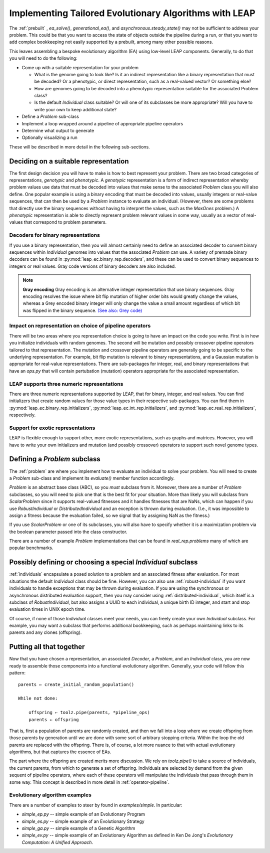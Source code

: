 .. _building:

Implementing Tailored Evolutionary Algorithms with LEAP
=======================================================

The :ref:`prebuilt` , `ea_solve()`, `generational_ea()`,
and `asynchronous.steady_state()` may not be sufficient to address your problem.
This could be that you want to access the state of objects outside the
pipeline during a run, or that you want to add complex bookkeeping
not easily supported by a prebuilt, among many other possible reasons.

This leaves assembling a bespoke evolutionary algorithm (EA) using low-level LEAP
components.  Generally, to do that you will need to do the following:

* Come up with a suitable representation for your problem

  * What is the genome going to look like?  Is it an indirect representation
    like a binary representation that must be decoded?  Or a phenotypic, or
    direct representation, such as a real-valued vector?  Or something else?
  * How are genomes going to be decoded into a phenotypic representation
    suitable for the associated Problem class?
  * Is the default `Individual` class suitable?  Or will one of its subclasses
    be more appropriate?  Will you have to write your own to keep additional
    state?

* Define a `Problem` sub-class
* Implement a loop wrapped around a pipeline of appropriate pipeline operators
* Determine what output to generate
* Optionally visualizing a run

These will be described in more detail in the following sub-sections.

Deciding on a suitable representation
-------------------------------------

The first design decision you will have to make is how to best represent your
problem.  There are two broad categories of representations, *genotypic* and
*phenotypic*.  A *genotypic* representation is a form of indirect representation
whereby problem values use data that must be decoded into values that make
sense to the associated `Problem` class you will also define.  One popular
example is using a binary encoding that must be decoded into values, usually
integers or real-value sequences, that can then be used by a `Problem`
instance to evaluate an individual.  (However, there are some problems that
directly use the binary sequences without having to interpret the values,
such as the `MaxOnes` problem.)  A *phenotypic* representation is able to
directly represent problem relevant values in some way, usually as a vector
of real-values that correspond to problem parameters.

Decoders for binary representations
^^^^^^^^^^^^^^^^^^^^^^^^^^^^^^^^^^^

If you use a binary representation, then you will almost certainly need to
define an associated decoder to convert binary sequences within `Individual`
genomes into values that the associated `Problem` can use.  A variety of
premade binary decoders can be found in :py:mod:`leap_ec.binary_rep.decoders`,
and these can be used to convert binary sequences to integers or real values.
Gray code versions of binary decoders are also included.

.. note::
    **Gray encoding** Gray encoding is an alternative integer representation
    that use binary sequences. Gray encoding resolves
    the issue where bit flip mutation of higher order bits would greatly change
    the values, whereas a Grey encoded binary integer will only change the value
    a small amount regardless of which bit was flipped in the binary sequence.
    `(See also: Grey code) <https://en.wikipedia.org/wiki/Gray_code>`_

Impact on representation on choice of pipeline operators
^^^^^^^^^^^^^^^^^^^^^^^^^^^^^^^^^^^^^^^^^^^^^^^^^^^^^^^^

There will be two areas where you representation choice is going to have an
impact on the code you write.  First is in how you initialize individuals with
random genomes.  The second will be mutation and possibly crossover pipeline
operators tailored to that representation.  The mutation and crossover pipeline
operators are generally going to be specific to the underlying representation.
For example, bit flip mutation is relevant to binary representations, and a
Gaussian mutation is appropriate for real-value representations.  There are
sub-packages for integer, real, and binary representations that have an
`ops.py` that will contain pertubation (mutation) operators appropriate for
the associated representation.

LEAP supports three numeric representations
^^^^^^^^^^^^^^^^^^^^^^^^^^^^^^^^^^^^^^^^^^^

There are three numeric representations supported by LEAP, that for binary,
integer, and real values.  You can find initializers that create random values
for those value types in their respective sub-packages.  You can find them
in :py:mod:`leap_ec.binary_rep.initializers`, :py:mod:`leap_ec.int_rep.initializers`,
and :py:mod:`leap_ec.real_rep.initializers`, respectively.

Support for exotic representations
^^^^^^^^^^^^^^^^^^^^^^^^^^^^^^^^^^

LEAP is flexible enough to support other, more exotic representations, such as
graphs and matrices.  However, you will have to write your own initializers
and mutation (and possibly crossover) operators to support such novel
genome types.

Defining a `Problem` subclass
-----------------------------
The :ref:`problem` are where you implement how to evaluate an individual
to solve your problem.  You will need to create a `Problem` sub-class and
implement its `evaluate()` member function accordingly.

`Problem` is an abstract base class (ABC), so you *must* subclass from it.
Moreover, there are a number of `Problem` subclasses, so you will need to pick
one that is the best fit for your situation.  More than likely you will
subclass from `ScalarProblem` since it supports real-valued fitnesses and it
handles fitnesses that are NaNs, which can happen if you use `RobustIndividual`
or `DistributedIndividual` and an exception is thrown during evaluation. (I.e.,
it was impossible to assign a fitness because the evaluation failed, so we
signal that by assigning NaN as the fitness.)

If you use `ScalarProblem` or one of its subclasses, you will also have to
specify whether it is a maximization problem via the boolean parameter passed
into the class constructor.

There are a number of example `Problem` implementations that can be found in
`real_rep.problems` many of which are popular benchmarks.

Possibly defining or choosing a special `Individual` subclass
-------------------------------------------------------------

:ref:`individuals` encapsulate a posed solution to a problem and an associated
fitness after evaluation.  For most situations the default `Individual`
class should be fine.  However, you can also use :ref:`robust-individual` if
you want individuals to handle exceptions that may be thrown during evaluation.
If you are using the synchronous or asynchronous distributed evaluation
support, then you may consider using :ref:`distributed-individual`, which itself
is a subclass of `RobustIndividual`, but also assigns a UUID to each individual,
a unique birth ID integer, and start and stop evaluation times in UNIX epoch
time.

Of course, if none of those `Individual` classes meet your needs, you can freely
create your own `Individual` subclass.  For example, you may want a subclass
that performs additional bookkeeping, such as perhaps maintaining links to
its parents and any clones (offspring).


Putting all that together
-------------------------

Now that you have chosen a representation, an associated `Decoder`, a `Problem`,
and an `Individual` class, you are now ready to assemble those components into
a functional evolutionary algorithm.  Generally, your code will follow this
pattern::

    parents ← create_initial_random_population()

    While not done:

        offspring ← toolz.pipe(parents, *pipeline_ops)
        parents ← offspring

That is, first a population of parents are randomly created, and then we fall
into a loop where we create offspring from those parents by generation until we
are done with some sort of arbitrary stopping criteria.  Within the loop the old
parents are replaced with the offspring.  There is, of course, a lot more nuance to
that with actual evolutionary algorithms, but that captures the essence of
EAs.

The part where the offspring are created merits more discussion.  We rely on
`toolz.pipe()` to take a source of individuals, the current parents, from
which to generate a set of offspring.  Individuals are selected by demand
from the given sequent of pipeline operators, where each of these operators will
manipulate the individuals that pass through them in some way.  This concept is
described in more detail in :ref:`operator-pipeline`.

Evolutionary algorithm examples
^^^^^^^^^^^^^^^^^^^^^^^^^^^^^^^

There are a number of examples to steer by found in `examples/simple`.  In
particular:

* `simple_ep.py` -- simple example of an Evolutionary Program
* `simple_es.py` -- simple example of an Evolutionary Strategy
* `simple_ga.py` -- simple example of a Genetic Algorithm
* `simple_ev.py` -- simple example of an Evolutionary Algorithm as defined in
  Ken De Jong's *Evolutionary Computation: A Unified Approach*.
